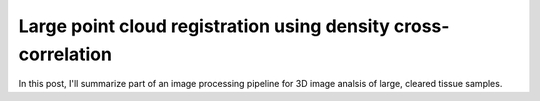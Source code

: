 Large point cloud registration using density cross-correlation
##############################################################

.. :date: 2018-04-02 20:50
.. :modified: 2018-04-02 20:50
.. :tags: point, cloud, image, registration, cell, density
.. :og_image: images/hela_cells.jpg
.. :slug: cell-density-registration
.. :authors: Justin Swaney
.. :summary: A fast method for rigid registration of large point clouds without correspondences

In this post, I'll summarize part of an image processing pipeline for 3D image analsis of large, cleared tissue samples.
